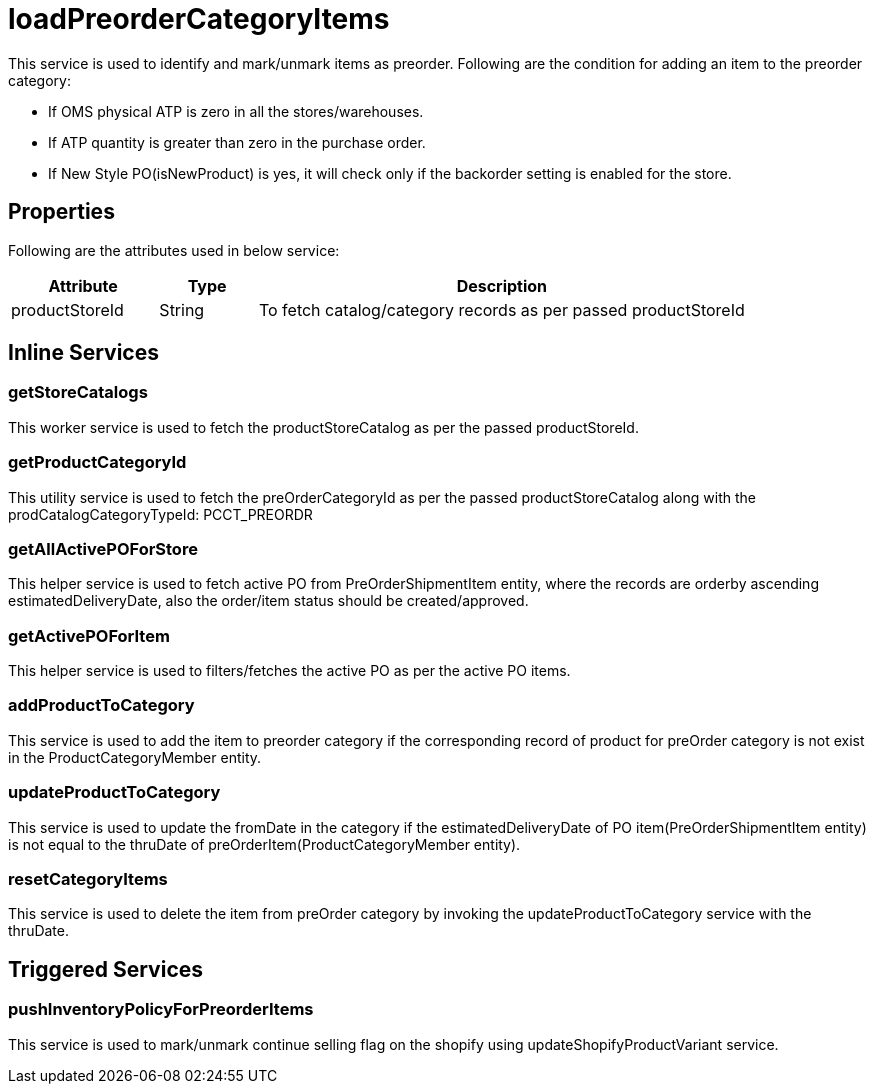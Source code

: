 = loadPreorderCategoryItems

This service is used to identify and mark/unmark items as preorder.
Following are the condition for adding an item to the preorder category:

* If OMS physical ATP is zero in all the stores/warehouses.
* If ATP quantity is greater than zero in the purchase order.
* If New Style PO(isNewProduct) is yes, it will check only if the backorder setting is enabled for the store.

== Properties
Following are the attributes used in below service:

[width="100%", cols="3,2,10" options="header"]
|=======
|Attribute |Type |Description
|productStoreId|String|To fetch catalog/category records as per passed productStoreId
|=======

== Inline Services

=== getStoreCatalogs
This worker service is used to fetch the productStoreCatalog as per the passed productStoreId.

=== getProductCategoryId
This utility service is used to fetch the preOrderCategoryId as per the passed productStoreCatalog along with the prodCatalogCategoryTypeId: PCCT_PREORDR

=== getAllActivePOForStore
This helper service is used to fetch active PO from PreOrderShipmentItem entity, where the records are orderby ascending estimatedDeliveryDate, also the order/item status should be created/approved.

=== getActivePOForItem
This helper service is used to filters/fetches the active PO as per the active PO items.

=== addProductToCategory
This service is used to add the item to preorder category if the corresponding record of product for preOrder category is not exist in the ProductCategoryMember entity.

=== updateProductToCategory
This service is used to update the fromDate in the category if the estimatedDeliveryDate of PO item(PreOrderShipmentItem entity) is not equal to the thruDate of preOrderItem(ProductCategoryMember entity).

=== resetCategoryItems
This service is used to delete the item from preOrder category by invoking the updateProductToCategory service with the thruDate.

== Triggered Services

=== pushInventoryPolicyForPreorderItems
This service is used to mark/unmark continue selling flag on the shopify using updateShopifyProductVariant service.
